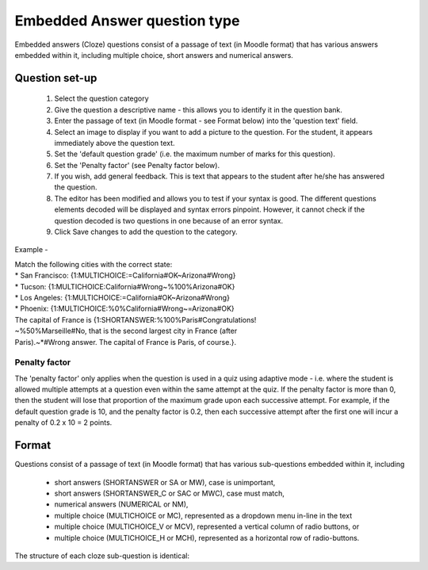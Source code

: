 .. _embedded_answers_question_type:

Embedded Answer question type
==============================
Embedded answers (Cloze) questions consist of a passage of text (in Moodle format) that has various answers embedded within it, including multiple choice, short answers and numerical answers. 

Question set-up
----------------
    
  1. Select the question category
  2. Give the question a descriptive name - this allows you to identify it in the question bank.
  3. Enter the passage of text (in Moodle format - see Format below) into the 'question text' field.
  4. Select an image to display if you want to add a picture to the question. For the student, it appears immediately above the question text.
  5. Set the 'default question grade' (i.e. the maximum number of marks for this question).
  6. Set the 'Penalty factor' (see Penalty factor below).
  7. If you wish, add general feedback. This is text that appears to the student after he/she has answered the question.
  8. The editor has been modified and allows you to test if your syntax is good. The different questions elements decoded will be displayed and syntax errors pinpoint. However, it cannot check if the question decoded is two questions in one because of an error syntax.
  9. Click Save changes to add the question to the category. 

Example - 

.. line-block::
   Match the following cities with the correct state:                    
   * San Francisco: {1:MULTICHOICE:=California#OK~Arizona#Wrong}        
   * Tucson: {1:MULTICHOICE:California#Wrong~%100%Arizona#OK}           
   * Los Angeles: {1:MULTICHOICE:=California#OK~Arizona#Wrong}          
   * Phoenix: {1:MULTICHOICE:%0%California#Wrong~=Arizona#OK}             
   The capital of France is {1:SHORTANSWER:%100%Paris#Congratulations!   
   ~%50%Marseille#No, that is the second largest city in France (after   
   Paris).~*#Wrong answer. The capital of France is Paris, of course.}.  

.. image:: _images/embedded_answer.png

Penalty factor
^^^^^^^^^^^^^^^
The 'penalty factor' only applies when the question is used in a quiz using adaptive mode - i.e. where the student is allowed multiple attempts at a question even within the same attempt at the quiz. If the penalty factor is more than 0, then the student will lose that proportion of the maximum grade upon each successive attempt. For example, if the default question grade is 10, and the penalty factor is 0.2, then each successive attempt after the first one will incur a penalty of 0.2 x 10 = 2 points. 

Format
-------
Questions consist of a passage of text (in Moodle format) that has various sub-questions embedded within it, including

  * short answers (SHORTANSWER or SA or MW), case is unimportant,
  * short answers (SHORTANSWER_C or SAC or MWC), case must match,
  * numerical answers (NUMERICAL or NM),
  * multiple choice (MULTICHOICE or MC), represented as a dropdown menu in-line in the text
  * multiple choice (MULTICHOICE_V or MCV), represented a vertical column of radio buttons, or
  * multiple choice (MULTICHOICE_H or MCH), represented as a horizontal row of radio-buttons. 

The structure of each cloze sub-question is identical:

.. line-block:

    { start the cloze sub-question with a bracket (AltGr+7) 
    1 define a grade for each cloze by a number (optional). This used for calculation of question grading. 
    :SHORTANSWER: define the type of cloze sub-question. Definition is bounded by ':'. 
    ~ is a seperator between answer options 
    = marks a correct answer 
    # marks the beginning of an (optional) feedback message 
    } close the cloze sub-question at the end with a bracket (AltGr+0) 
    
    
    
    
